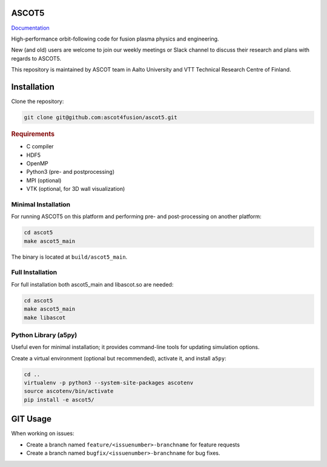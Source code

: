 ASCOT5
======

`Documentation <https://ascot4fusion.github.io/ascot5/>`_

High-performance orbit-following code for fusion plasma physics and engineering.

New (and old) users are welcome to join our weekly meetings or Slack channel to discuss their research and plans with regards to ASCOT5.

This repository is maintained by ASCOT team in Aalto University and VTT Technical Research Centre of Finland.

Installation
============

Clone the repository:

.. code-block:: bash

   git clone git@github.com:ascot4fusion/ascot5.git

.. rubric:: Requirements

- C compiler
- HDF5
- OpenMP
- Python3 (pre- and postprocessing)
- MPI (optional)
- VTK (optional, for 3D wall visualization)

Minimal Installation
********************

For running ASCOT5 on this platform and performing pre- and post-processing on another platform:

.. code-block:: bash

   cd ascot5
   make ascot5_main

The binary is located at ``build/ascot5_main``.

Full Installation
*****************

For full installation both ascot5_main and libascot.so are needed:

.. code-block:: bash

   cd ascot5
   make ascot5_main
   make libascot

Python Library (a5py)
*********************

Useful even for minimal installation; it provides command-line tools for updating simulation options.

Create a virtual environment (optional but recommended), activate it, and install ``a5py``:

.. code-block:: bash

   cd ..
   virtualenv -p python3 --system-site-packages ascotenv
   source ascotenv/bin/activate
   pip install -e ascot5/

GIT Usage
=========

When working on issues:

- Create a branch named ``feature/<issuenumber>-branchname`` for feature requests
- Create a branch named ``bugfix/<issuenumber>-branchname`` for bug fixes.
